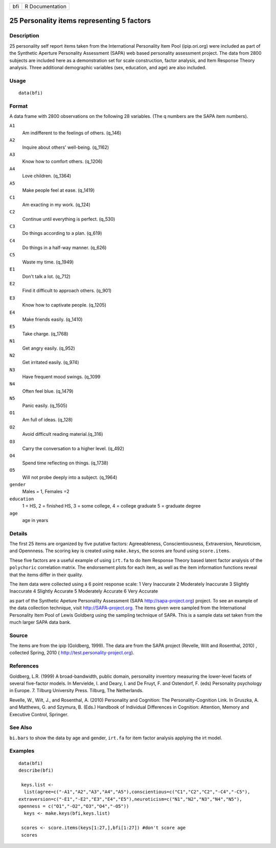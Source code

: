 +-------+-------------------+
| bfi   | R Documentation   |
+-------+-------------------+

25 Personality items representing 5 factors
-------------------------------------------

Description
~~~~~~~~~~~

25 personality self report items taken from the International
Personality Item Pool (ipip.ori.org) were included as part of the
Synthetic Aperture Personality Assessment (SAPA) web based personality
assessment project. The data from 2800 subjects are included here as a
demonstration set for scale construction, factor analysis, and Item
Response Theory analysis. Three additional demographic variables (sex,
education, and age) are also included.

Usage
~~~~~

::

    data(bfi)

Format
~~~~~~

A data frame with 2800 observations on the following 28 variables. (The
q numbers are the SAPA item numbers).

``A1``
    Am indifferent to the feelings of others. (q\_146)

``A2``
    Inquire about others' well-being. (q\_1162)

``A3``
    Know how to comfort others. (q\_1206)

``A4``
    Love children. (q\_1364)

``A5``
    Make people feel at ease. (q\_1419)

``C1``
    Am exacting in my work. (q\_124)

``C2``
    Continue until everything is perfect. (q\_530)

``C3``
    Do things according to a plan. (q\_619)

``C4``
    Do things in a half-way manner. (q\_626)

``C5``
    Waste my time. (q\_1949)

``E1``
    Don't talk a lot. (q\_712)

``E2``
    Find it difficult to approach others. (q\_901)

``E3``
    Know how to captivate people. (q\_1205)

``E4``
    Make friends easily. (q\_1410)

``E5``
    Take charge. (q\_1768)

``N1``
    Get angry easily. (q\_952)

``N2``
    Get irritated easily. (q\_974)

``N3``
    Have frequent mood swings. (q\_1099

``N4``
    Often feel blue. (q\_1479)

``N5``
    Panic easily. (q\_1505)

``O1``
    Am full of ideas. (q\_128)

``O2``
    Avoid difficult reading material.(q\_316)

``O3``
    Carry the conversation to a higher level. (q\_492)

``O4``
    Spend time reflecting on things. (q\_1738)

``O5``
    Will not probe deeply into a subject. (q\_1964)

``gender``
    Males = 1, Females =2

``education``
    1 = HS, 2 = finished HS, 3 = some college, 4 = college graduate 5 =
    graduate degree

``age``
    age in years

Details
~~~~~~~

The first 25 items are organized by five putative factors:
Agreeableness, Conscientiousness, Extraversion, Neuroticism, and
Opennness. The scoring key is created using ``make.keys``, the scores
are found using ``score.items``.

These five factors are a useful example of using ``irt.fa`` to do Item
Response Theory based latent factor analysis of the ``polychoric``
correlation matrix. The endorsement plots for each item, as well as the
item information functions reveal that the items differ in their
quality.

The item data were collected using a 6 point response scale: 1 Very
Inaccurate 2 Moderately Inaccurate 3 Slightly Inaccurate 4 Slightly
Accurate 5 Moderately Accurate 6 Very Accurate

as part of the Synthetic Apeture Personality Assessment (SAPA
`http://sapa-project.org <http://sapa-project.org>`__) project. To see
an example of the data collection technique, visit
`http://SAPA-project.org <http://SAPA-project.org>`__. The items given
were sampled from the International Personality Item Pool of Lewis
Goldberg using the sampling technique of SAPA. This is a sample data set
taken from the much larger SAPA data bank.

Source
~~~~~~

The items are from the ipip (Goldberg, 1999). The data are from the SAPA
project (Revelle, Wilt and Rosenthal, 2010) , collected Spring, 2010 (
`http://test.personality-project.org <http://test.personality-project.org>`__).

References
~~~~~~~~~~

Goldberg, L.R. (1999) A broad-bandwidth, public domain, personality
inventory measuring the lower-level facets of several five-factor
models. In Mervielde, I. and Deary, I. and De Fruyt, F. and Ostendorf,
F. (eds) Personality psychology in Europe. 7. Tilburg University Press.
Tilburg, The Netherlands.

Revelle, W., Wilt, J., and Rosenthal, A. (2010) Personality and
Cognition: The Personality-Cognition Link. In Gruszka, A. and Matthews,
G. and Szymura, B. (Eds.) Handbook of Individual Differences in
Cognition: Attention, Memory and Executive Control, Springer.

See Also
~~~~~~~~

``bi.bars`` to show the data by age and gender, ``irt.fa`` for item
factor analysis applying the irt model.

Examples
~~~~~~~~

::

    data(bfi)
    describe(bfi)
     
     keys.list <-
      list(agree=c("-A1","A2","A3","A4","A5"),conscientious=c("C1","C2","C2","-C4","-C5"),
    extraversion=c("-E1","-E2","E3","E4","E5"),neuroticism=c("N1","N2","N3","N4","N5"),
    openness = c("O1","-O2","O3","O4","-O5")) 
      keys <- make.keys(bfi,keys.list)
     
     scores <- score.items(keys[1:27,],bfi[1:27]) #don't score age 
     scores
     

